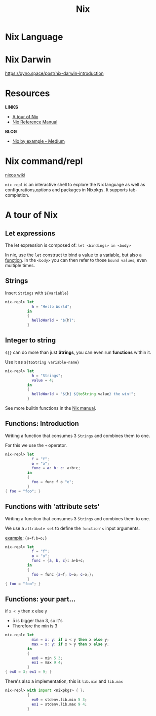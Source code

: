 :PROPERTIES:
:ID:       C8352AB6-C0E2-4163-BD97-244843C9E20E
:END:
#+title: Nix

* Nix Language
* Nix Darwin

https://xyno.space/post/nix-darwin-introduction

* Resources

*LINKS*
+ [[https://nixcloud.io/tour/][A tour of Nix]]
+ [[https://nixos.org/manual/nix/stable/][Nix Reference Manual]]

*BLOG*
+ [[https://medium.com/@MrJamesFisher/nix-by-example-a0063a1a4c55#8310][Nix by example - Medium]]

* Nix command/repl

[[https://nixos.wiki/wiki/Nix_command/repl][nixos wiki]]

~nix repl~ is an interactive shell to explore the Nix language as well as configurations,options and packages in Nixpkgs. It supports tab-completion. 

* A tour of Nix
** Let expressions

The let expression is composed of:
~let <bindings> in <body>~

In nix, use the ~let~ construct to bind a _value_ to a _variable_, but also a _function_.
In the ~<body>~ you can then refer to those ~bound values~, even multiple times.

** Strings

Insert ~Strings~ with ~${variable}~

#+begin_src nix
nix-repl> let 
            h = "Hello World";
          in
          { 
            helloWorld = "${h}";
          }
#+end_src

** Integer to string

~${}~ can do more than just *Strings*, you can even run *functions* within it.

Use it as ~${toString variable-name}~

#+begin_src nix
nix-repl> let 
            h = "Strings";
            value = 4;
          in
          { 
            helloWorld = "${h} ${toString value} the win!";
          }
#+end_src

See more builtin functions in the [[https://nixos.org/manual/nix/stable/language/builtins.html][Nix manual]].

** Functions: Introduction

Writing a function that consumes 3 ~Strings~ and combines them to one.

For this we use the ~+~ operator.

#+begin_src nix
nix-repl> let
            f = "f";
            o = "o";
            func = a: b: c: a+b+c;
          in
          {
            foo = func f o "o";
          }
{ foo = "foo"; }
#+end_src

** Functions with 'attribute sets'

Writing a function that consumes 3 ~Strings~ and combines them to one.

We use a ~attribute set~ to define the ~function's~ input arguments.

_example_: ~{a=f;b=o;}~

#+begin_src nix
nix-repl> let
            f = "f";
            o = "o";
            func = {a, b, c}: a+b+c;
          in
          {
            foo = func {a=f; b=o; c=o;};
          }
{ foo = "foo"; }
#+end_src

** Functions: your part...

if ~x < y~ then x else y
- 5 is bigger than 3, so it's
- Therefore the min is 3

#+begin_src nix
nix-repl> let
            min = x: y: if x < y then x else y;
            max = x: y: if x > y then x else y;
          in
          {  
            ex0 = min 5 3;
            ex1 = max 9 4;
          }
{ ex0 = 3; ex1 = 9; }
#+end_src

There's also a implementation, this is ~lib.min~ and ~lib.max~

#+begin_src nix
nix-repl> with import <nixpkgs> { };
          {                           
            ex0 = stdenv.lib.min 5 3; 
            ex1 = stdenv.lib.max 9 4; 
          } 
#+end_src


















